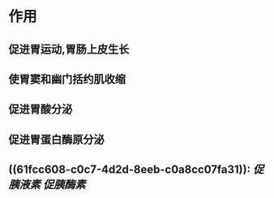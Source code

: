 #+Alias: 胃泌素

* 作用
** 促进胃运动,胃肠上皮生长
** 使胃窦和幽门括约肌收缩
** 促进胃酸分泌
** 促进胃蛋白酶原分泌
** ((61fcc608-c0c7-4d2d-8eeb-c0a8cc07fa31)): [[促胰液素]] [[促胰酶素]]